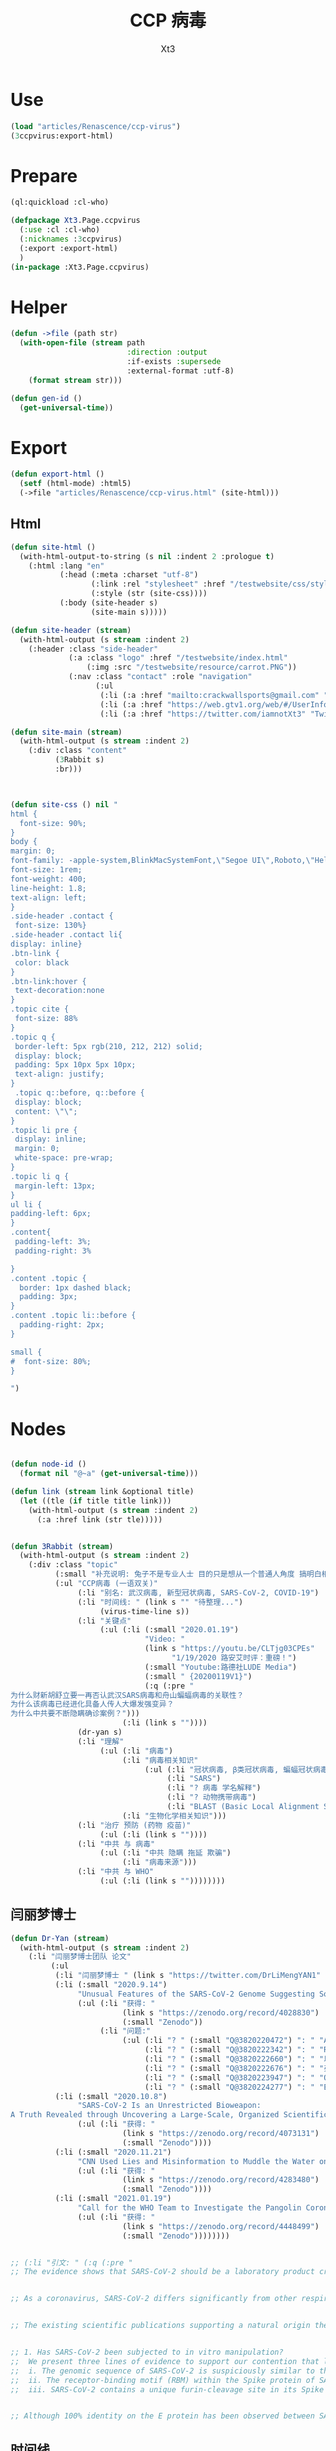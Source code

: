 #+TITLE: CCP 病毒
#+AUTHOR: Xt3

* Use
#+BEGIN_SRC lisp
(load "articles/Renascence/ccp-virus")
(3ccpvirus:export-html)
#+END_SRC
* Prepare
#+BEGIN_SRC lisp :tangle yes
(ql:quickload :cl-who)

(defpackage Xt3.Page.ccpvirus
  (:use :cl :cl-who)
  (:nicknames :3ccpvirus)
  (:export :export-html)
  )
(in-package :Xt3.Page.ccpvirus)

#+END_SRC


* Helper
#+BEGIN_SRC lisp :tangle yes
(defun ->file (path str)
  (with-open-file (stream path
                          :direction :output
                          :if-exists :supersede
                          :external-format :utf-8)
    (format stream str)))

(defun gen-id ()
  (get-universal-time))
#+END_SRC

* Export
#+BEGIN_SRC lisp :tangle yes
(defun export-html ()
  (setf (html-mode) :html5)
  (->file "articles/Renascence/ccp-virus.html" (site-html)))

#+END_SRC
** Html
#+BEGIN_SRC lisp :tangle yes
(defun site-html ()
  (with-html-output-to-string (s nil :indent 2 :prologue t)
    (:html :lang "en"
           (:head (:meta :charset "utf-8")
                  (:link :rel "stylesheet" :href "/testwebsite/css/style.css")
                  (:style (str (site-css))))
           (:body (site-header s)
                  (site-main s)))))

(defun site-header (stream)
  (with-html-output (s stream :indent 2)
    (:header :class "side-header"
             (:a :class "logo" :href "/testwebsite/index.html"
                 (:img :src "/testwebsite/resource/carrot.PNG"))
             (:nav :class "contact" :role "navigation"
                   (:ul
                    (:li (:a :href "mailto:crackwallsports@gmail.com" "Email"))
                    (:li (:a :href "https://web.gtv1.org/web/#/UserInfo?id=5e85cf42ca963f510b635c44" "GTV"))
                    (:li (:a :href "https://twitter.com/iamnotXt3" "Twitter")))))))

(defun site-main (stream)
  (with-html-output (s stream :indent 2)
    (:div :class "content"
          (3Rabbit s)
          :br)))



(defun site-css () nil "
html {
  font-size: 90%;
}
body {
margin: 0;
font-family: -apple-system,BlinkMacSystemFont,\"Segoe UI\",Roboto,\"Helvetica Neue\",Arial,sans-serif,\"Apple Color Emoji\",\"Segoe UI Emoji\",\"Segoe UI Symbol\",\"Noto Color Emoji\";
font-size: 1rem;
font-weight: 400;
line-height: 1.8;
text-align: left;
}
.side-header .contact {
 font-size: 130%}
.side-header .contact li{
display: inline}
.btn-link {
 color: black
}
.btn-link:hover {
 text-decoration:none
}
.topic cite {
 font-size: 88%
}
.topic q {
 border-left: 5px rgb(210, 212, 212) solid;
 display: block;
 padding: 5px 10px 5px 10px;
 text-align: justify;
}
 .topic q::before, q::before {
 display: block;
 content: \"\";
}
.topic li pre {
 display: inline;
 margin: 0;
 white-space: pre-wrap;
}
.topic li q {
 margin-left: 13px;
}
ul li {
padding-left: 6px;
}
.content{
 padding-left: 3%;
 padding-right: 3%

}
.content .topic {
  border: 1px dashed black;
  padding: 3px;
}
.content .topic li::before {
  padding-right: 2px;
}

small {
#  font-size: 80%;
}

")

#+END_SRC
* Nodes
#+BEGIN_SRC lisp :tangle yes

(defun node-id ()
  (format nil "@~a" (get-universal-time)))

(defun link (stream link &optional title)
  (let ((tle (if title title link)))
    (with-html-output (s stream :indent 2)
      (:a :href link (str tle)))))


(defun 3Rabbit (stream)
  (with-html-output (s stream :indent 2)
    (:div :class "topic"
          (:small "补充说明: 兔子不是专业人士 目的只是想从一个普通人角度 搞明白相关信息, 对造成的任何理解偏差和后果 兔子当然是不负责任哆啦")
          (:ul "CCP病毒 (一语双关)"
               (:li "别名: 武汉病毒, 新型冠状病毒, SARS-CoV-2, COVID-19")
               (:li "时间线: " (link s "" "待整理...") 
                    (virus-time-line s))
               (:li "关键点"
                    (:ul (:li (:small "2020.01.19")
                              "Video: "
                              (link s "https://youtu.be/CLTjg03CPEs"
                                    "1/19/2020 路安艾时评：重磅！")
                              (:small "Youtube:路德社LUDE Media")
                              (:small " {20200119V1}")
                              (:q (:pre "
为什么财新胡舒立要一再否认武汉SARS病毒和舟山蝙蝠病毒的关联性？
为什么该病毒已经进化具备人传人大爆发强变异？
为什么中共要不断隐瞒确诊案例？")))
                         (:li (link s ""))))
               (dr-yan s)
               (:li "理解"
                    (:ul (:li "病毒")
                         (:li "病毒相关知识"
                              (:ul (:li "冠状病毒, β类冠状病毒, 蝙蝠冠状病毒")
                                   (:li "SARS")
                                   (:li "? 病毒 学名解释")
                                   (:li "? 动物携带病毒")
                                   (:li "BLAST (Basic Local Alignment Search Tool)")))
                         (:li "生物化学相关知识")))
               (:li "治疗 预防 (药物 疫苗)"
                    (:ul (:li (link s ""))))
               (:li "中共 与 病毒"
                    (:ul (:li "中共 隐瞒 拖延 欺骗")
                         (:li "病毒来源")))
               (:li "中共 与 WHO"
                    (:ul (:li (link s ""))))))))

#+END_SRC
** 闫丽梦博士

#+BEGIN_SRC lisp :tangle yes
(defun Dr-Yan (stream)
  (with-html-output (s stream :indent 2)
    (:li "闫丽梦博士团队 论文"
         (:ul
          (:li "闫丽梦博士 " (link s "https://twitter.com/DrLiMengYAN1" "Twitter: Dr. Li-Meng YAN @DrLiMengYAN1"))
          (:li (:small "2020.9.14")
               "Unusual Features of the SARS-CoV-2 Genome Suggesting Sophisticated Laboratory Modification Rather Than Natural Evolution and Delineation of Its Probable Synthetic Route"
               (:ul (:li "获得: "
                         (link s "https://zenodo.org/record/4028830")
                         (:small "Zenodo"))
                    (:li "问题:"
                         (:ul (:li "? " (:small "Q@3820220472") ": " "ACE2, hACE2(受体), RBM(结合座) ?")
                              (:li "? " (:small "Q@3820222342") ": " "RaTG13蝙蝠病毒 不存在?")
                              (:li "? " (:small "Q@3820222660") ": " "以 蝙蝠冠状病毒 ZC45 和/或 ZXC21为模板和/或骨架 ? 为什么是 和/或, 二者差异?")
                              (:li "? " (:small "Q@3820222676") ": " "弗林酶切位点(furin-cleavage site)是?")
                              (:li "? " (:small "Q@3820223947") ": " "Orf8, MHC-1, 稳定性 ?")
                              (:li "? " (:small "Q@3820224277") ": " "E蛋白, 耐受突变 ?")))))
          (:li (:small "2020.10.8")
               "SARS-CoV-2 Is an Unrestricted Bioweapon:
A Truth Revealed through Uncovering a Large-Scale, Organized Scientific Fraud"
               (:ul (:li "获得: "
                         (link s "https://zenodo.org/record/4073131")
                         (:small "Zenodo"))))
          (:li (:small "2020.11.21")
               "CNN Used Lies and Misinformation to Muddle the Water on the Origin of SARS-CoV-2"
               (:ul (:li "获得: "
                         (link s "https://zenodo.org/record/4283480")
                         (:small "Zenodo"))))
          (:li (:small "2021.01.19")
               "Call for the WHO Team to Investigate the Pangolin Coronaviruses and the RmYN02 Bat Coronavirus"
               (:ul (:li "获得: "
                         (link s "https://zenodo.org/record/4448499")
                         (:small "Zenodo"))))))))


;; (:li "引文: " (:q (:pre "
;; The evidence shows that SARS-CoV-2 should be a laboratory product created by using bat coronaviruses ZC45 and/or ZXC21 as a template and/or backbone.


;; As a coronavirus, SARS-CoV-2 differs significantly from other respiratory and/or zoonotic viruses: it attacks multiple organs; it is capable of undergoing a long period of asymptomatic infection; it is highly transmissible and significantly lethal in high-risk populations; it is well-adapted to humans since the very start of its emergence1; it is highly efficient in binding the human ACE2 receptor (hACE2), the affinity of which is greater than that associated with the ACE2 of any other potential host2,3.


;; The existing scientific publications supporting a natural origin theory rely heavily on a single piece of evidence – a previously discovered bat coronavirus named RaTG13, which shares a 96% nucleotide sequence identity with SARS-CoV-218. However, the existence of RaTG13 in nature and the truthfulness of its reported sequence are being widely questioned6-9,19-21. It is noteworthy that scientific journals have clearly censored any dissenting opinions that suggest a non-natural origin of SARS-CoV-28,22. Because of this censorship, articles questioning either the natural origin of SARS-CoV-2 or the actual existence of RaTG13, although of high quality scientifically, can only exist as preprints5-9,19-21 or other non-peer- reviewed articles published on various online platforms10-13,23. Nonetheless, analyses of these reports have repeatedly pointed to severe problems and a probable fraud associated with the reporting of RaTG136,8,9,19- 21. Therefore, the theory that fabricated scientific data has been published to mislead the world’s efforts in tracing the origin of SARS-CoV-2 has become substantially convincing and is interlocked with the notion that SARS-CoV-2 is of a non-natural origin.


;; 1. Has SARS-CoV-2 been subjected to in vitro manipulation?
;;  We present three lines of evidence to support our contention that laboratory manipulation is part of the history of SARS-CoV-2:
;;  i. The genomic sequence of SARS-CoV-2 is suspiciously similar to that of a bat coronavirus discovered by military laboratories in the Third Military Medical University (Chongqing, China) and the Research Institute for Medicine of Nanjing Command (Nanjing, China).
;;  ii. The receptor-binding motif (RBM) within the Spike protein of SARS-CoV-2, which determines the host specificity of the virus, resembles that of SARS-CoV from the 2003 epidemic in a suspicious manner. Genomic evidence suggests that the RBM has been genetically manipulated.
;;  iii. SARS-CoV-2 contains a unique furin-cleavage site in its Spike protein, which is known to greatly enhance viral infectivity and cell tropism. Yet, this cleavage site is completely absent in this particular class of coronaviruses found in nature. In addition, rare codons associated with this additional sequence suggest the strong possibility that this furin-cleavage site is not the product of natural evolution and could have been inserted into the SARS-CoV-2 genome artificially by techniques other than simple serial passage or multi-strain recombination events inside co-infected tissue cultures or animals.


;; Although 100% identity on the E protein has been observed between SARS-CoV and certain SARS-related bat coronaviruses, none of those pairs simultaneously share over 83% identity on the Orf8 protein32. Therefore, the 94.2% identity on the Orf8 protein, 100% identity on the E protein, and the overall genomic/amino acid-level resemblance between SARS-CoV-2 and ZC45/ZXC21 are highly unusual. Such evidence, when considered together, is consistent with a hypothesis that the SARS-CoV-2 genome has an origin based on the use of ZC45/ZXC21 as a backbone and/or template for genetic gain-of-function modifications.")))
#+END_SRC
** 时间线
#+BEGIN_SRC lisp :tangle yes
(defun virus-time-line (stream)
  (with-html-output (s stream :indent 2)
    (:ul
     (:li "注"
          (:ul (:li (:small "时间 来源于引文中 可能因为时区等原因 会不准确"))
               (:li (:small "静态内容的呈现 兔子为了自己方便 目前不是按时间序列呈现 而是有层级关系"))
               (:li (:small "兔子 很懂中文 英文马马虎虎 其它国家语言基本都不懂 所以其它语言信息出错 不要惊讶"))))
     (:li (:small "202 . . ")
          ": "
          (link s "")
          (:small "")
          (:q (:pre "")))
     (:li "...最早...")
     ;; 2020.1.19
     (:li (:small "2020.01.19")
          "Video: "                     ; V1
          (link s "https://youtu.be/CLTjg03CPEs"
                "1/19/2020 路安艾时评：重磅！")
          (:small "Youtube:路德社LUDE Media")
          (:small " {20200119V1}")
          (:q (:pre "
为什么财新胡舒立要一再否认武汉SARS病毒和舟山蝙蝠病毒的关联性？
为什么该病毒已经进化具备人传人大爆发强变异？
为什么中共要不断隐瞒确诊案例？")))
     ;; 2020.9.14
     (:li (:small "2020.09.14")
          "Article" (:small "(Report): ") ; A1
          (link s "https://zenodo.org/record/4028830"
                "Unusual Features of the SARS-CoV-2 Genome Suggesting Sophisticated Laboratory Modification Rather Than Natural Evolution and Delineation of Its Probable Synthetic Route")
          (:small "Zenodo")
          (:small " {20200914A1}"))
     ;; 2020.10.8
     (:li (:small "2020.10.08")
          "Article" (:small "(Report): ") ; A1
          (link s "https://zenodo.org/record/4073131"
                "SARS-CoV-2 Is an Unrestricted Bioweapon:
A Truth Revealed through Uncovering a Large-Scale, Organized Scientific Fraud")
          (:small "Zenodo")
          (:small " {20201008A1}")
          (:ul (:li (:small "2020.10.08")
                    "Video: "           ; V1
                    (link s "https://youtu.be/VAKlS2oM9EU"
                          "10/8/2020 路德时评（路博艾冠康胡谈）")
                    (:small "Youtube:路德社LUDE Media")
                    (:small " {20201008V1 20201008A1}")
                    (:q (:pre "
闫丽梦博士首次用中文解释第二份报告的来龙去脉,揭露中共病毒的超限战生物武器的本质！")))))
     ;; 2020.11.21
     (:li (:small "2020.11.21")
          "Article" (:small "(Report): ") ; A1
          (link s "https://zenodo.org/record/4283480"
                "CNN Used Lies and Misinformation to Muddle the Water on the Origin of SARS-CoV-2")
          (:small "Zenodo")
          (:small " {20201121A1}"))
     ;; 2021.1.19
     (:li (:small "2021.01.19")
          "Article" (:small "(Report): ") ; A1
          (link s "https://zenodo.org/record/4448499"
                "Call for the WHO Team to Investigate the Pangolin Coronaviruses and the RmYN02 Bat Coronavirus")
          (:small "Zenodo")
          (:small " {20210119A1}"))
     ;; 2021.1.29
     (:li (:small "2021.01.29")
          "Article" (:small "(Report): ") ; A1
          (link s "https://zenodo.org/record/4477081"
                "A Bayesian analysis concludes beyond a reasonable doubt that SARS-CoV-2 is not a natural zoonosis but instead is laboratory derived")
          (:small "Zenodo")
          (:small " {20210129A1}"))
     ;; 2021.2.9
     (:li (:small "2021.02.09")
          "Video: "                     ; V1
          (link s "https://youtu.be/UmoUdW5r5fU"
                "2/9/2021 路德时评（路博艾冠谈嘉宾闫博士）")
          (:small "Youtube:路德社LUDE Media")
          (:small " {20210209V1}")
          (:q (:pre "
川普弹劾案参议院通过不违宪投票；
美国蓬佩澳以及白宫对中共联合世卫的溯源报告纷纷否定意味着什么？
军事科学院出版的教材揭露一切真相！"))
          (:ul
           (:li "Book: "
                "非典非自然起源和人制人新种病毒基因武器"
                (:small "主编: 徐德忠 李锋 出版: 军事医学科学出版社 2015.8"))
           (:li (:small "2021.02.10")
                "Video: "               ; V1
                (link s "https://youtu.be/a4oIAEQveOg"
                      "2/10/2021路德时评（路安墨谈）")
                (:small "Youtube:路德社LUDE Media")
                (:small " {20210210V1 20210209V1}")
                (:q (:pre "
世卫组织顾问揭露世卫所谓调查内幕；
再次深入解读2015年出版中共军事科学院出版的教材了第2期；")))
           (:li (:small "2021.02.10")
                "Video: "               ; V2
                (link s "https://youtu.be/V10SKiS1vpc"
                      "2/10/2021路德时评（路博艾冠谈）")
                (:small "Youtube:路德社LUDE Media")
                (:small " {20210210V2 20210209V1}")
                (:q (:pre "
拜登和习近平最快今晚通电话会勾兑哪些？
继续深入挖中共军事科学院教材的内容揭示众多真相（第三期）；")))))
     ;; 
     (:li "WHO 武汉之旅")
     ;; 2021.2.10
     (:li (:small "2021.02.10")
          "Article: "                   ; A1
          (link s "https://thenationalpulse.com/exclusive/who-investigators-ccp-covid-ties/"
                "CONFLICT OF INTEREST: WHO’s COVID Investigator Is Recipient Of Chinese Communist Cash, Worked With Wuhan Lab For 18 Years.")
          (:small "The National Pulse.")
          (:small " {20210210A1}"))
     ;; 2021.2.12
     (:li (:small "2021.02.12")
          "Article: "                   ; A1
          (link s "https://mediamanipulation.org/case-studies/cloaked-science-yan-reports"
                "CLOAKED SCIENCE: THE YAN REPORTS")
          (:small "The Media Manipulation Case Book")
          (:small " {20210212A1}")
          ;; 2021.2.13
          (:ul
           (:li (:small "2021.02.13")
                "Article: "             ; A1
                (link s "https://www.washingtonpost.com/technology/2021/02/12/china-covid-misinformation-li-meng-yan/"
                      "Scientists said claims about China creating the coronavirus were misleading. They went viral anyway.")
                (:small "The Washington Post")
                (:small " {20210213A1 20210212A1}"))
           (:li (:small "2021.02.13")
                "Video: "               ; V1
                (link s "https://youtu.be/Bp-zly4svfk"
                      "2/12/2021 路德时评（路博冠康胡谈嘉宾闫博士）")
                (:small "Youtube: 路德社LUDE Media")
                (:small " {20210213V1 20210212A1}")
                (:q (:pre "怎么看同一天哈佛出报道攻击闫博士，华盛顿邮报出报道替闫博士说话？"))
                (:ul (:li (:small "2021.02.13")
                          "Article" (:small "(中文简述): ") ; A3
                          (link s "https://gnews.org/zh-hans/904991/"
                                "《路德时评》连线闫博士回击哈佛报告，及解读《华盛顿邮报》头版报道闫博士")
                          (:small "GNEWS")
                          (:small " {20210213A3 20210213V1}"))))
           (:li (:small "2021.02.13")
                "Article: "             ; A2
                (link s "https://thenationalpulse.com/exclusive/harvard-shorenstein-center-ccp-ties/"
                      "EXC: Harvard Center Attacking COVID Lab Theory Has Extensive Financial And Personnel Links With The Chinese Communist Party.")
                (:small "The National Pulse.")
                (:small " {20210213A2 20210212A1}")
                (:ul (:li (:small "2021.02.16")
                          "Article" (:small "(中文翻译): ") ; A1
                          (link s "https://gnews.org/zh-hans/909498/"
                                "探究哈佛大学中心与中共的渊源")
                          (:small "GNEWS")
                          (:small " {20210216A1 20210213A2}"))))))
     ;; 2021.2.14
     (:li (:small "2021.02.14")
          "Video: "                     ; V1
          (link s "https://youtu.be/Bp-zly4svfk"
                "2/14/2021路德时评（路安墨谈）")
          (:small "Youtube: 路德社LUDE Media")
          (:small " {20210214V1 20210212A1 20210213A2}")
          (:q (:pre "
攻击闫博士的哈佛该研究中心被美媒曝光就是中共资助在美大发酵，哈佛该中心彻底翻车！
世卫谭德塞首次发声不排除病毒起源任何假设意味着什么？")))
     ;; 2021.2.15
     (:li (:small "2021.02.15")
          "Article: "                   ; A1
          (link s "https://thenationalpulse.com/news/exc-who-covid-investigator-is-chinese-cdc-advisor-who-accepted-ccp-research-grants/"
                "EXC: WHO COVID ‘Investigator’ Is Chinese CDC Advisor Who Accepted CCP Research Grants.")
          (:small "The National Pulse.")
          (:small " {20210215A1}"))
     ;; 2021.2.16
     
     (:li (:small "2021.02.16")
          "Article: "                   ; A1
          (link s "https://cz.citymedia.network/prague/features/czech-cardinal-calls-coronavirus-chinese-biological-weapon/"
                "Czech cardinal calls coronavirus “Chinese biological weapon”")
          (:small "CityMedia : PragueLife! Magazine")
          (:small " {20210216A1 20210216A2}")
          (:q (:pre "
Dominik Duka, cardinal at the Roman Catholic Church and the 36th Arch Bishop of Prague, believes coronavirus is a biological weapon and that the military knows about it. "))
          (:ul (:li (:small "2021.02.19")
                    "Article: " (:small "(中文简述): ") ; A1
                    (link s "https://gnews.org/zh-hans/917024/"
                          "捷克红衣主教称中共病毒为“中共生物武器”")
                    (:small "GNEWS")
                    (:small " {20210219A1 20210216A1}"))
               (:li (:small "2021.02.16")
                    "Article: " (:small "(捷克语): ") ; A2
                    (link s "https://cnn.iprima.cz/duka-koronavirus-je-cinska-biologicka-zbran-vojaci-o-tom-vedi-ale-mlci-19260?utm_source=www.seznam.cz&utm_medium=sekce-z-internetu#dop_ab_variant=520010&dop_source_zone_name=hpfeed.sznhp.box&dop_req_id=iO74E7p52JV-202102161031y"
                          "Duka: Koronavirus je čínská biologická zbraň. Vojáci o tom vědí, ale nic neřeknou")
                    (:small "CNN Prima News : Czech")
                    (:small " {20210216A2}"))
               (:li (:small "2021.02.18")
                    "Article: " (:small "(中共回应): ") ; A1
                    (:small " {20210218A1 20210216A2}")
                    (:ul (:li (link s "https://www.globaltimes.cn/page/202102/1215871.shtml"
                                    "Czech Cardinal Dominik Duka’s ‘Chinese biological weapon’ remarks groundless slander: embassy")
                              (:small "Global Times"))
                         (:li 
                          (link s "https://world.huanqiu.com/article/41ykMcBTpZW"
                                "捷克主教声称新冠是中国的“生物武器”，我使馆：立即纠正错误！")
                          (:small "环球网"))))))
     ;; 2021.2.19
     
     (:li (:small "2021.02.19")
          "Article: "                   ; A2
          (link s "https://gnews.org/zh-hans/917482/"
                "德国汉堡大学：中共病毒来自武汉病毒研究所实验室！")
          (:small "GNEWS")
          (:small " {20210219A2 20210218A2}")
          (:ul (:li (:small "2021.02.18")
                    "Article: " (:small "(德国汉堡大学原文 德文): ")
                    (link s "https://www.uni-hamburg.de/newsroom/presse/2021/pm8.html"
                          "Studie zum Ursprung der Coronavirus-Pandemie veröffentlicht")
                    (:small "Universität Hamburg")
                    (:small " {20210218A2 20210215A2}"))
               (:li (:small "2021.02.15")
                    "Article" (:small "(Report): ") ; A2
                    (link s "https://www.researchgate.net/publication/349302406_Studie_zum_Ursprung_der_Coronavirus-Pandemie"
                          "Studie zum Ursprung der Coronavirus-Pandemie")
                    (:small "ResearchGate")
                    (:small " {20210215A2}")
                    (:ul (:li (:small "2021.02.21")
                              "Article: " (:small "(中文翻译): ")
                              (:small " {20210221A1 20210215A2}")
                              (:ul (:li (link s "https://gnews.org/zh-hans/924152/"
                                              "德国汉堡大学罗兰-维森丹格教授：冠状病毒大流行的起源研究（中文译文）第一部分")
                                        (:small "GNEWS")
                                        (:small "2021.02.21"))
                                   (:li (link s "https://www.gnews.org/zh-hans/927337/"
                                              "德国汉堡大学罗兰-维森丹格教授：冠状病毒大流行的起源研究（中文译文）第二部分")
                                        (:small "GNEWS")
                                        (:small "2021.02.22"))))))))
     ;; 2021.2.20
     (:li (:small "2021.02.20")
          "Video: " (:small "(): ")     ; V1
          (link s "https://youtu.be/-HucSkjWxjs"
                "2/20/2021路德时评（路博艾冠谈）")
          (:small "Youtube: 路德社LUDE Media")
          (:small " {20210220V1 20210219A3 20210220A2 20210220T1}")
          (:q (:pre "
德国最大报纸图片报关于病毒来源让中共必须回答五个问题；
中共外交部立马表明严正立场回应；"))
          (:ul (:li (:small "2021.02.20")
                    "Article: " (:small "(路德社节目简述): ") ; A1
                    (link s "https://gnews.org/zh-hans/923455/"
                          "《路德时评》重磅解读德国最大报纸质问中共五个致命问题，及再爆中共长年从事中共病毒研究铁证")
                    (:small "GNEWS")
                    (:small " {20210220A1 20210220V1}"))
               (:li (:small "2021.02.19")
                    "Article: " (:small "(德文 德国图片报): ") ; A3
                    (link s "https://www.bild.de/politik/ausland/politik-ausland/herkunft-von-corona-diese-fuenf-fragen-muss-china-jetzt-beantworten-75476194.bild.html#fromWall"
                          "Diese fünf Fragen MUSS China jetzt beantworten!")
                    (:small "Bild")
                    (:small " {20210219A3}")
                    (:q (:pre "
Frage1 : Geben Sie Zu, dass das Corona-Virus durch einen Labor-Unfall in die Welt kam? 您同意新冠病毒是从实验室传到世界上的这种说法吗?
Frige2 : Warum haben Sie die Welt nicht früher gewarnt? 您为什么没有早一点警告这个世界?
Frige3 : Warum experimentierte China überhaupt mit Corona-Viren? 为什么中国要试验新冠病毒?
Frige4 : Wann lassen Sie unabhängige Experten in das Labor in Wuhan? 您觉得应该什么时候让外界专家进驻武汉?
Frige5 : Wie will China die Welt für Corona entschädigen? 中国应该怎么补偿这个世界?")))
               (:li (:small "2021.02.20")
                    "Article: " (:small "(中共回应): ") ; A2
                    (link s "http://de.china-embassy.org/chn/sgyw/t1855406.htm"
                          "驻德国使馆就德《图片报》再次散布炒作新冠病毒来源等阴谋论表明我严正立场")
                    (:small "中华人民共和国驻德意志联邦共和国大使馆")
                    (:small " {20210220A2 20210219A3}")
                    (:q (:pre "
...
《图片报》引用的所谓“报告”并非严谨科学的研究报告，甫一发布即受到德学术界、媒体和民众广泛质疑和批评。

武汉病毒研究所P4实验室具有严格的防护设施和措施。在2019年12月30日接收新冠肺炎患者的首批检测试样前，该所完全没有接触过、研究过或者保存过新冠病毒。

世卫组织派出国际专家组于2021年1月至2月在武汉与中方专家组成联合专家组，共同开展全球溯源中国部分工作。联合专家组对新冠病毒从自然宿主直接传播和通过冷链食品、中间宿主、实验室等四种引入人类途径的可能性进行了科学评估，认为新冠病毒“比较可能”经中间宿主引入人类，也“可能”直接传播或者通过冷链食品引入人类，“极不可能”通过实验室引入人类。

在已经被世界上几乎所有顶级科学家和疾控专家公开否定的情况下，该报仍热衷于散布所谓的“武汉病毒所泄露病毒”等谣言，并在此基础上煞有其事、厚颜无耻地提出所谓“中国应回答的五个问题”，实在令人不齿。
...")))
               (:li "项目: " "重要病毒跨种间感染与传播致病的分子机制研究"
                    (:small "中共国CDC负责人高福 2011年申请的基金标书")
                    (:small " {20110101X3823589705}" )
                    (:ul (:li (:small "2021.02.20")
                              "Twitter: " (:small "(含标书图片): ") ; T1
                              (link s "https://twitter.com/jsdfposjpqyuee1/status/1363237028712747008?s=20")
                              (:small "Twitter: 火来2号 @jsdfposjpqyuee1")
                              (:small " {20210220T1 20110101X3823589705}")
                              (:q (:pre "
@DrLiMengYAN1
 
高福的基金标书2011CB504700，石正丽的研究获得这个基金的支持。研究内容包括（不限于）
1 对病毒目的基因进行定点突变
2 获得目的重组病毒
3 确定影响病毒致病性和传播性的关键基因位点
")))
                         (:li (:small "2021.02.07")
                              "Article: " (:small "(含标书内容): ") ; T1
                              (link s "https://gnews.org/zh-hans/935149/"
                                    "中共用国家基金资助顶级科学家制造跨种间传播，高传染性、高致病性的新型病毒")
                              (:small "GNEWS")
                              (:small " {20210227A3823589593 20110101X3823589705}"))))))
     ;; 2021.2.22
     (:li (:small "2021.02.22")
          "Video: "                     ; V1
          (link s "https://www.cbsnews.com/video/former-deputy-national-security-adviser-matt-pottinger-on-face-the-nation/"
                "Former deputy national security adviser Matt Pottinger on \"Face the Nation\"")
          (:small "CBS News")
          (:small " {20210222V1}"))
     ;; 2021.2.23
     (:li (:small "2021.02.23")
          "Article: "                   ; A1
          (link s "https://www.wsj.com/articles/chinas-reckless-labs-put-the-world-at-risk-11614102828"
                "China’s Reckless Labs Put the World at Risk")
          (:small "The Wall Street Journal")
          (:small " {20210223A1}")
          (:q (:pre "
Beijing is obsessed with viruses, but not biosafety. We are paying a high price for its lapses."))
          (:ul (:li (:small "2021.02.23")
                    "Article: " (:small "(中文翻译): ") ; A2
                    (link s "https://gnews.org/zh-hans/929695/"
                          "迈克·蓬佩奥发新闻 中共病毒来自“武毒所”")
                    (:small "GNEWS")
                    (:small " {20210223A2 20210223A1 }"))
               (:li (:small "2021.02.23")
                    "Video: "           ; V1
                    (link s "https://youtu.be/a1ST79I19LE"
                          "2/23/2021路德时评（路博艾冠谈）")
                    (:small "Youtube: 路德社LUDE Media")
                    (:small " {20210223V1 20210223A1 }")
                    (:q (:pre "
华尔街日报刊登一篇蓬佩澳和余茂春先生的重磅文章，暗示的很多情报信息和内容与闫博士报告相吻合；")))))
     (:li (:small "2021.02.23")
          "Article: " 
          (link s "https://www.washingtontimes.com/news/2021/feb/23/facebooks-false-fact-check-protected-a-viable-sour/"
                "Facebook's false fact check protected a viable source of COVID-19: Wuhan Institute of Virology")
          (:small "The Washington Times")
          (:small " {20210223A3823590255}" )
          (:ul (:li (:small "2021.02.26")
                    "Article: " (:small "(中文翻译): ")
                    (link s "https://gnews.org/zh-hans/934228/"
                          "比尔·戈茨：脸书的虚假事实检查保护了武汉病毒研究")
                    (:small "GNEWS")
                    (:small " {20210226A3823590382 20210223A3823590255}" ))))
     (:li (:small "2021.02.23")
          "Article: " 
          (link s "https://www.commdiginews.com/politics-2/hydroxychloroquine-approved-preventative-treatment-covid-19-128426/"
                "Hydroxychloroquine now approved as a preventative treatment for COVID-19 (Update)")
          (:small "Communities Digital News")
          (:small " {20210227A3823591004}" )
          (:ul (:li (:small "2021.02.27")
                    "Article: " (:small "(中文翻译): ")
                    (link s "https://gnews.org/zh-hans/937012/"
                          "羟氯喹获批成为COVID-19的预防治疗方案")
                    (:small "GNEWS")
                    (:small " {20210223A3823591136 20210227A3823591004}"))))
     (virus-time-line-202103 s)
     (:li (:small "2021..")
          ": " (:small "(): ")
          (link s "")
          (:small "")
          (:small " {}")
          (:q (:pre ""))))))
#+END_SRC
*** 2021.03
#+BEGIN_SRC lisp :tangle yes
(defun virus-time-line-202103 (stream)
  (with-html-output (s stream :indent 2)
    (:li (:small "2021.03.01")
         "Article: " 
         (link s "https://www.judicialwatch.org/press-releases/emails-who-terms/?utm_source=twitter&utm_medium=social&utm_campaign=press_release"
               "Judicial Watch: New Emails Detail WHO/NIH Accommodations to Chinese Confidentiality ‘Terms’")
         (:small "Judicial Watch")
         (:small " {20210301A3823764202}"))
    (:li (:small "2021.03.01")
         "Article: " 
         (link s "https://www.thegatewaypundit.com/2021/03/exclusive-new-evidence-shows-u-s-government-american-scientific-establishment-involved-cover-covid-19s-origin/"
               "EXCLUSIVE: New Evidence Shows U.S. Government and the American Scientific Establishment Involved in Cover Up of COVID-19’s Origin")
         (:small "The Gateway Pundit")
         (:small " {20210301A3823764583}")
         (:ul (:li (:small "2021.03.05" " " "Article (中文):" )
                   (link s "https://gnews.org/zh-hans/952285/"
                         "多方机构参与了对COVID-19起源的掩盖")
                   (:small "GNEWS")
                   (:small " {202103053824112393 20210301A3823764583}"))
              (:li (:small "2021.03.02" " " "Article: ")
                   (link s "https://www.thegatewaypundit.com/2021/03/u-s-scientific-establishment-conducted-de-facto-covid-19-briefings-chinese-military-may-2020/"
                         "The U.S. Scientific Establishment Conducted De Facto COVID-19 Briefings for the Chinese Military in May 2020")
                   (:small "The Gateway Pundit")
                   (:small " {202103023824283275 20210301A3823764583}")
                   (:ul (:li (:small "2021.03.06" " " "Article (中文翻译):")
                             (link s "https://gnews.org/zh-hans/954326/"
                                   "与军方有关联的中方学者参与中美疫情电话交流会")
                             (:small "GNEWS")
                             (:small " {202103063824283352 202103023824283275}"))))
              (:li (:small "2021.03.04")
                   "Article: "
                   (link s "https://www.thegatewaypundit.com/2021/03/overwhelming-evidence-origin-covid-19-pandemic-covered-us-government-officials-us-scientific-authorities-chinese-counterparts/"
                         "The Overwhelming Evidence of the Origin of the COVID-19 Pandemic Was Covered Up by US Government Officials, US Scientific Authorities and Their Chinese Counterparts")
                   (:small "The Gateway Pundit")
                   (:small " {20210304A3824096896 20210301A3823764583}")
                   (:ul (:li (:small "2021.03.07")
                             "Article " (:small "(中文翻译):")
                             (link s "https://gnews.org/zh-hans/955995/"
                                   "美国政府官员，美国科学机构和中共国有关部门掩盖了COVID-19大流行病起源的大量证据")
                             (:small "GNEWS")
                             (:small " {20210307@3824097025 20210304A3824096896}"))))))
    (:li (:small "2021.03.02")
         "Article: " 
         (link s "https://www.reuters.com/article/us-health-coronavirus-russia-poll/over-60-of-russians-dont-want-sputnik-v-vaccine-see-coronavirus-as-biological-weapon-reuters-poll-idUSKBN2AT2XK"
               "Over 60% of Russians don't want Sputnik V vaccine, see coronavirus as biological weapon: Reuters poll")
         (:small "Reuters")
         (:small " {20210302A3823764715}")
         (:ul (:li (:small "2021.03.03")
                   "Article " (:small "(中文翻译):") 
                   (link s "https://gnews.org/zh-hans/944760/"
                         "超过60％的俄罗斯人认为冠状病毒就是人造的生物武器")
                   (:small "GNEWS")
                   (:small " {20210303A3823765831 20210302A3823764715}"))))
    (:li (:small "2021.03.02")
         "Video: " 
         (link s "https://youtu.be/hl-v5jp9vxQ"
               "3/1/2021路德时评（路博艾冠谈嘉宾闫丽梦博士）")
         (:small "Youtube: 路德社LUDE Media")
         (:small " {20210301V3823765281 20210302A3823764715 20210301A3823764583}")
         (:q (:pre "
蓬佩奥再谈全世界必须与中共脱钩；美议员要求拜登指定中共为跨国犯罪组织？美媒体揭露攻击闫博士的都是受中共指使；布林肯再次对中共强硬；")))
    (:li (:small "2021.03.02")
         "Video: " 
         (link s "https://rumble.com/veanff-dr.-navarro-fears-the-ccp-virus-is-a-bioweapon.html"
               "Dr. Navarro fears the CCP virus is a bioweapon")
         (:small "Rumble: Bannons War Room")
         (:small " {20210302V3823765393}")
         (:ul (:li (:small "2021.03.03")
                   "Tweet: " 
                   (link s "https://twitter.com/RealPNavarro/status/1366844639974719493?s=20")
                   (:small "Twitter: Peter Navarro @RealPNavarro")
                   (:small " {20210303@3823767219 20210302V3823765393}")
                   (:q (:pre "
The #CCPVirus could be a bioweapon - mutations of the virus upsets the whole concept of herd immunity. This is exactly why the Chinese Communist Party needs to be investigated to figure out what exactly happened. Gain of function research? Bioweapon?
https://rumble.com/veanff-dr.-navarro-fears-the-ccp-virus-is-a-bioweapon.html")))))
    (:li (:small "2021.03.02")
         "Video: " 
         (link s "https://youtu.be/1YCVPv_07fg"
               "3/2/2021路德时评（路安墨谈）")
         (:small "Youtube: 路德社LUDE Media")
         (:small " {20210302V3823767880}")
         (:q (:pre "
果不其然，闫博士前上司Malik被出来回归港大巴斯德研究所任荣誉所长；纳瓦罗评论拜登政府是否会延续川普灭共政策？"))
         (:ul (:li (:small "2021.03.03")
                   "Article " (:small "(简述):")
                   (link s "https://gnews.org/zh-hans/943369/"
                         "《路德时评》重磅解读Malik就任港大巴斯德研究中心名誉所长，及大灭共时代全面加速")
                   (:small "GNEWS")
                   (:small " {20210303A3823767991 20210302V3823767880}"))))
    
    (:li (:small "2021.03.02" " " "Article:")
         (link s "https://www.thesun.co.uk/news/14147270/wuhan-lab-database-hidden-china-covid-smoking-gun/amp/"
               "WU-DUNNIT Wuhan lab’s mysterious dark database hidden by China could be Covid cover-up smoking gun, study claims")
         (:small "The Sun")
         (:small " {202103023-824113406}")
         (:ul (:li (:small "2021.03.04" " " "Article (中文):")
                   (link s "https://gnews.org/zh-hans/949070/"
                         "研究爆出武汉实验室刻意隐瞒中共病毒关键数据")
                   (:small "GNEWS")
                   (:small " {20210304-3824113519 202103023-824113406}"))))
    (:li (:small "2021.03.04")
         (:small "Article:")
         (link s "https://www.nytimes.com/interactive/2021/03/04/us/covid-origins-letter.html"
               "Letter Seeking International Inquiry Into Origins of the Coronavirus")
         (:small "The New York Times")
         (:small " {20210304A3824111025 20210304-3824111190}")
         (:q (:pre "Some scientists are calling for an investigation independent of that under way by a team of scientists and the World Health Organization into the source of the novel coronavirus outbreak in China."))
         (:ul (:li (:small "2021.03.04" " PDF (Open Letter):")
                   (link s "https://int.nyt.com/data/documenttools/covid-origins-letter/5c9743168205f926/full.pdf"
                         "Call for a Full and Unrestricted International Forensic Investigation into the Origins of COVID-19")
                   (:small " {20210304-3824111190}"))
              (:li (:small "2021.03.07" " " "Article (公开信 中文翻译): ")
                   (link s "https://gnews.org/zh-hans/954606/"
                         "呼吁对COVID-19的起源进行全面和无限制的国际法医调查的公开信")
                   (:small "GNEWS")
                   (:small " {20210307-3824111509 20210304-3824111190}"))))

    
    (:li (:small "2021.03.07" " " "Article: ")
         (link s "https://nypost.com/2021/03/07/another-failed-who-whitewash-of-chinas-covid-guilt/"
               "Another failed WHO whitewash of China’s COVID guilt")
         (:small "New York Post")
         (:small " {202103073824282577}")
         (:ul (:li (:small "2021.02.09" " " "Article: ")
                   (link s "https://nypost.com/2021/02/09/whos-latest-china-virus-whitewash/"
                         "WHO’s latest China-virus whitewash")
                   (:small "New York Post")
                   (:small " {202102093824282663}"))))
    (:li (:small "2021.03.06" " " "Video: ")
         (link s "https://pandemic.warroom.org/2021/03/06/dr-li-meng-yan-covid-19-is-an-unrestricted-bioweapon/"
               "Dr. Li Meng Yan: Covid-19 is an ‘Unrestricted’ Bioweapon")
         (:small "War Room Pandemic")
         (:small " {202103063824282939}"))
    (:li (:small "2021.03.08" " " "Article: ")
         (link s "https://www.politico.com/news/magazine/2021/03/08/josh-rogin-chaos-under-heaven-wuhan-lab-book-excerpt-474322"
               "In 2018, Diplomats Warned of Risky Coronavirus Experiments in a Wuhan Lab. No One Listened.")
         (:small "Politico")
         (:small " {202103083824283563}")
         (:ul (:li (:small "2021.03.09" " " "Article (含中文翻译):")
                   (link s "https://gnews.org/zh-hans/960753/"
                         "【以毒灭共】闫丽梦“女神节”的两则推特")
                   (:small "GNEWS")
                   (:small " {202103093824283689 202103083824283563}"))))
    (:li (:small "2021.03." " " "Article ():")
         (link s ""
               "")
         (:small "")
         (:small (format nil " {~a~a}" "202103 " (gen-id)))
         (:q (:pre "")))))
#+END_SRC
** Test 测试
#+begin_src lisp
(defun test (stream)
  (let ((content ""))
    (with-html-output (s stream :indent 2)
      (:li (:small "2021.03.01")
           "Article: " 
           (link s "https://www." "knds")
           (:small "nksd")
           (:small " {20210301A3823764202}"))

      (:li (:small "2021.03.02")
           "Article: " 
           (link s "https://www.com" "ksln")
           (:small "ken")
           (:small " {20210302A3823764715}")
           (:ul (:li (:small "2021.03.03")
                     "Article " (:small "(中文翻译):") 
                     (link s "https://"
                           "sdkn")
                     (:small "ne")
                     (:small " {20210303A3823765831 20210302A3823764715}"))))
    
      (:li (:small "2021.03.")
           "Article " (:small "():")
           (link s ""
                 "")
           (:small "")
           (:small (format nil " {~a~a}" "202103 " (node-id)))
           (:q (:pre "")))
      ("point"
       ("id" (gen-id))
       ("ptime" "2021.03.")
       ("type" "Article")
       "Article " (:small "():")
       (link s ""
             "")
       (:small "")
       ("ref" '("1" "2"))
       (:q (:pre ""))))))
#+end_src
